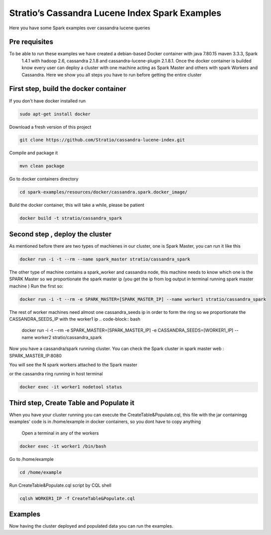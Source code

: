 Stratio’s Cassandra Lucene Index Spark Examples 
===============================================

Here you have some Spark examples over cassandra lucene queries



Pre requisites
--------------

To be able to run these examples we have created a debian-based Docker container with java 7.80.15 maven 3.3.3, Spark
 1.4.1 with hadoop 2.6, cassandra 2.1.8 and cassandra-lucene-plugin 2.1.8.1. Once the docker container is builded 
 know every user can deploy a cluster with one machine acting as Spark Master and others with spark Workers and 
 Cassandra. Here we show you all steps you have to run before getting the entire cluster
First step, build the docker container
--------------------------------------

If you don't have docker installed run 

.. code-block:: bash

    sudo apt-get install docker 

Download a fresh version of this project 

.. code-block:: bash

    git clone https://github.com/Stratio/cassandra-lucene-index.git

Compile and package it

.. code-block:: bash

	mvn clean package 

Go to docker containers directory

.. code-block:: bash

    cd spark-examples/resources/docker/cassandra.spark.docker_image/
    
    
Build the docker container, this will take a while, please be patient 

.. code-block:: bash
	
	docker build -t stratio/cassandra_spark
Second step , deploy the cluster 
--------------------------------

As mentioned before there are two types of machienes in our cluster, one is Spark Master, you can run it like this 

.. code-block:: bash

	docker run -i -t --rm --name spark_master stratio/cassandra_spark

The other type of machine contains a spark_worker and cassandra node, this machine needs to know which one is the 
SPARK Master so we proportionate the spark master ip (you get the ip from log output in terminal running spark 
master machine )
Run the first so:

.. code-block:: bash

	docker run -i -t --rm -e SPARK_MASTER=[SPARK_MASTER_IP] --name worker1 stratio/cassandra_spark


The rest of worker machines need almost one cassandra_seeds ip in order to form the ring so we proportionate the 
CASSANDRA_SEEDS_IP with the worker1 ip 
.. code-block:: bash

	docker run -i -t --rm -e SPARK_MASTER=[SPARK_MASTER_IP] -e CASSANDRA_SEEDS=[WORKER1_IP] --name worker2 
	stratio/cassandra_spark



Now you have a cassandra/spark running cluster. You can check the Spark cluster in spark master web
: 
SPARK_MASTER_IP:8080


You will see the N spark workers attached to the Spark master 

or the cassandra ring running in host terminal 

.. code-block:: bash

	docker exec -it worker1 nodetool status 
Third step, Create Table and Populate it 
----------------------------------------

When you have your cluster running you can execute the CreateTable&Populate.cql, this file with the jar containingg 
examples' code is in /home/example in docker containers, so you dont have to copy anything
 
 Open a terminal in any of the workers 

.. code-block:: bash

	docker exec -it worker1 /bin/bash 

Go to /home/example

.. code-block:: bash

	cd /home/example
	
Run CreateTable&Populate.cql script by CQL shell 
	
.. code-block:: bash

	cqlsh WORKER1_IP -f CreateTable&Populate.cql
	

Examples 
--------

Now having the cluster deployed and populated data you can run the examples.  


